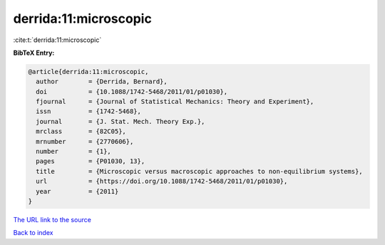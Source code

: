 derrida:11:microscopic
======================

:cite:t:`derrida:11:microscopic`

**BibTeX Entry:**

.. code-block:: bibtex

   @article{derrida:11:microscopic,
     author        = {Derrida, Bernard},
     doi           = {10.1088/1742-5468/2011/01/p01030},
     fjournal      = {Journal of Statistical Mechanics: Theory and Experiment},
     issn          = {1742-5468},
     journal       = {J. Stat. Mech. Theory Exp.},
     mrclass       = {82C05},
     mrnumber      = {2770606},
     number        = {1},
     pages         = {P01030, 13},
     title         = {Microscopic versus macroscopic approaches to non-equilibrium systems},
     url           = {https://doi.org/10.1088/1742-5468/2011/01/p01030},
     year          = {2011}
   }

`The URL link to the source <https://doi.org/10.1088/1742-5468/2011/01/p01030>`__


`Back to index <../By-Cite-Keys.html>`__

